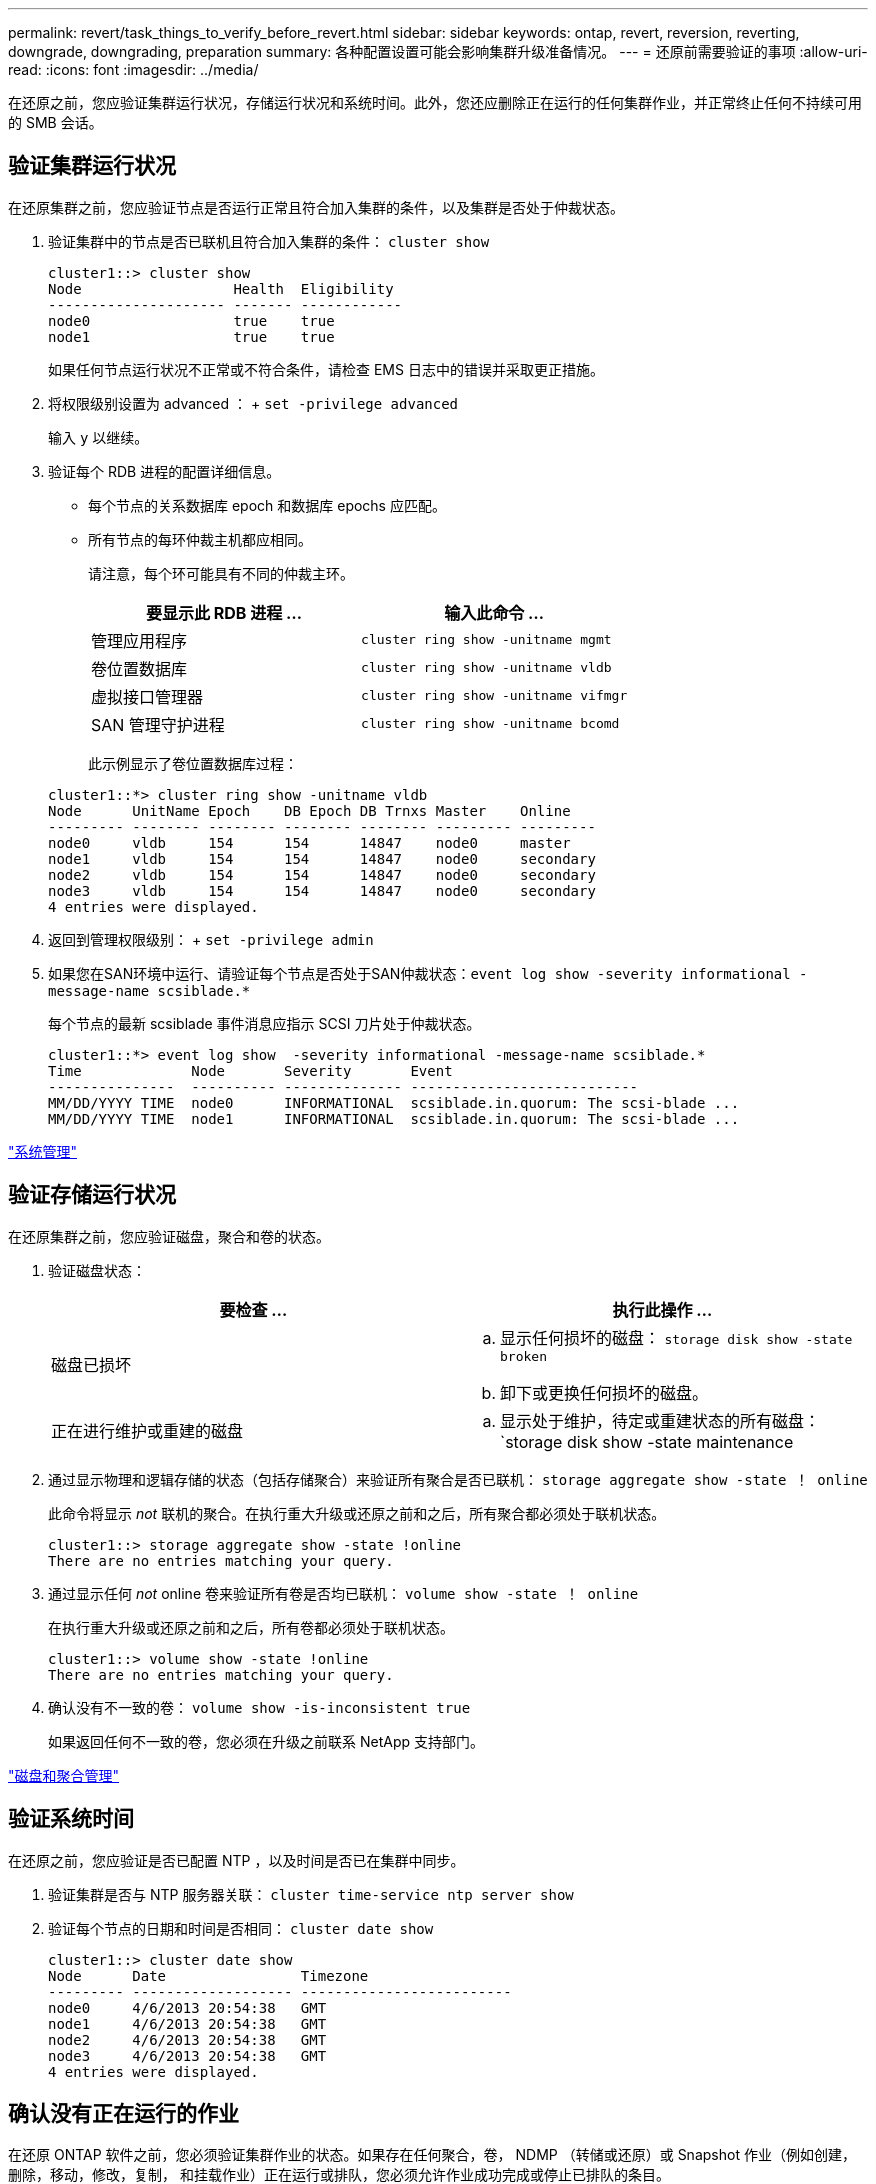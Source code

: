---
permalink: revert/task_things_to_verify_before_revert.html 
sidebar: sidebar 
keywords: ontap, revert, reversion, reverting, downgrade, downgrading, preparation 
summary: 各种配置设置可能会影响集群升级准备情况。 
---
= 还原前需要验证的事项
:allow-uri-read: 
:icons: font
:imagesdir: ../media/


[role="lead"]
在还原之前，您应验证集群运行状况，存储运行状况和系统时间。此外，您还应删除正在运行的任何集群作业，并正常终止任何不持续可用的 SMB 会话。



== 验证集群运行状况

在还原集群之前，您应验证节点是否运行正常且符合加入集群的条件，以及集群是否处于仲裁状态。

. 验证集群中的节点是否已联机且符合加入集群的条件： `cluster show`
+
[listing]
----
cluster1::> cluster show
Node                  Health  Eligibility
--------------------- ------- ------------
node0                 true    true
node1                 true    true
----
+
如果任何节点运行状况不正常或不符合条件，请检查 EMS 日志中的错误并采取更正措施。

. 将权限级别设置为 advanced ： + `set -privilege advanced`
+
输入 `y` 以继续。

. 验证每个 RDB 进程的配置详细信息。
+
** 每个节点的关系数据库 epoch 和数据库 epochs 应匹配。
** 所有节点的每环仲裁主机都应相同。
+
请注意，每个环可能具有不同的仲裁主环。

+
[cols="2*"]
|===
| 要显示此 RDB 进程 ... | 输入此命令 ... 


 a| 
管理应用程序
 a| 
`cluster ring show -unitname mgmt`



 a| 
卷位置数据库
 a| 
`cluster ring show -unitname vldb`



 a| 
虚拟接口管理器
 a| 
`cluster ring show -unitname vifmgr`



 a| 
SAN 管理守护进程
 a| 
`cluster ring show -unitname bcomd`

|===
+
此示例显示了卷位置数据库过程：

+
[listing]
----
cluster1::*> cluster ring show -unitname vldb
Node      UnitName Epoch    DB Epoch DB Trnxs Master    Online
--------- -------- -------- -------- -------- --------- ---------
node0     vldb     154      154      14847    node0     master
node1     vldb     154      154      14847    node0     secondary
node2     vldb     154      154      14847    node0     secondary
node3     vldb     154      154      14847    node0     secondary
4 entries were displayed.
----


. 返回到管理权限级别： + `set -privilege admin`
. 如果您在SAN环境中运行、请验证每个节点是否处于SAN仲裁状态：`event log show -severity informational -message-name scsiblade.*`
+
每个节点的最新 scsiblade 事件消息应指示 SCSI 刀片处于仲裁状态。

+
[listing]
----
cluster1::*> event log show  -severity informational -message-name scsiblade.*
Time             Node       Severity       Event
---------------  ---------- -------------- ---------------------------
MM/DD/YYYY TIME  node0      INFORMATIONAL  scsiblade.in.quorum: The scsi-blade ...
MM/DD/YYYY TIME  node1      INFORMATIONAL  scsiblade.in.quorum: The scsi-blade ...
----


link:../system-admin/index.html["系统管理"]



== 验证存储运行状况

在还原集群之前，您应验证磁盘，聚合和卷的状态。

. 验证磁盘状态：
+
[cols="2*"]
|===
| 要检查 ... | 执行此操作 ... 


 a| 
磁盘已损坏
 a| 
.. 显示任何损坏的磁盘： `storage disk show -state broken`
.. 卸下或更换任何损坏的磁盘。




 a| 
正在进行维护或重建的磁盘
 a| 
.. 显示处于维护，待定或重建状态的所有磁盘： `storage disk show -state maintenance| pending" reconstructing`
.. 等待维护或重建操作完成，然后再继续。


|===
. 通过显示物理和逻辑存储的状态（包括存储聚合）来验证所有聚合是否已联机： `storage aggregate show -state ！ online`
+
此命令将显示 _not_ 联机的聚合。在执行重大升级或还原之前和之后，所有聚合都必须处于联机状态。

+
[listing]
----
cluster1::> storage aggregate show -state !online
There are no entries matching your query.
----
. 通过显示任何 _not_ online 卷来验证所有卷是否均已联机： `volume show -state ！ online`
+
在执行重大升级或还原之前和之后，所有卷都必须处于联机状态。

+
[listing]
----
cluster1::> volume show -state !online
There are no entries matching your query.
----
. 确认没有不一致的卷： `volume show -is-inconsistent true`
+
如果返回任何不一致的卷，您必须在升级之前联系 NetApp 支持部门。



link:../disks-aggregates/index.html["磁盘和聚合管理"]



== 验证系统时间

在还原之前，您应验证是否已配置 NTP ，以及时间是否已在集群中同步。

. 验证集群是否与 NTP 服务器关联： `cluster time-service ntp server show`
. 验证每个节点的日期和时间是否相同： `cluster date show`
+
[listing]
----
cluster1::> cluster date show
Node      Date                Timezone
--------- ------------------- -------------------------
node0     4/6/2013 20:54:38   GMT
node1     4/6/2013 20:54:38   GMT
node2     4/6/2013 20:54:38   GMT
node3     4/6/2013 20:54:38   GMT
4 entries were displayed.
----




== 确认没有正在运行的作业

在还原 ONTAP 软件之前，您必须验证集群作业的状态。如果存在任何聚合，卷， NDMP （转储或还原）或 Snapshot 作业（例如创建，删除，移动，修改，复制， 和挂载作业）正在运行或排队，您必须允许作业成功完成或停止已排队的条目。

. 查看任何正在运行或已排队的聚合，卷或 Snapshot 作业的列表： `job show`
+
[listing]
----
cluster1::> job show
                            Owning
Job ID Name                 Vserver    Node           State
------ -------------------- ---------- -------------- ----------
8629   Vol Reaper           cluster1   -              Queued
       Description: Vol Reaper Job
8630   Certificate Expiry Check
                            cluster1   -              Queued
       Description: Certificate Expiry Check
.
.
.
----
. 删除任何正在运行或已排队的聚合，卷或 Snapshot 副本作业： `job delete -id job_id`
+
[listing]
----
cluster1::> job delete -id 8629
----
. 确认没有聚合，卷或 Snapshot 作业正在运行或已排队： `job show`
+
在此示例中，已删除所有正在运行和已排队的作业：

+
[listing]
----
cluster1::> job show
                            Owning
Job ID Name                 Vserver    Node           State
------ -------------------- ---------- -------------- ----------
9944   SnapMirrorDaemon_7_2147484678
                            cluster1   node1          Dormant
       Description: Snapmirror Daemon for 7_2147484678
18377  SnapMirror Service Job
                            cluster1   node0          Dormant
       Description: SnapMirror Service Job
2 entries were displayed
----




== 应终止的 SMB 会话

在还原之前，您应确定并正常终止任何不持续可用的 SMB 会话。

通过使用 SMB 3.0 协议的 Hyper-V 或 Microsoft SQL Server 客户端访问的持续可用 SMB 共享，无需在升级或降级之前终止。

. 确定任何已建立但不持续可用的 SMB 会话： `vserver cifs session show -continuously-available Yes -instance`
+
此命令可显示有关任何不具有持续可用性的 SMB 会话的详细信息。在继续 ONTAP 降级之前，您应终止它们。

+
[listing]
----
cluster1::> vserver cifs session show -continuously-available Yes -instance

                        Node: node1
                     Vserver: vs1
                  Session ID: 1
               Connection ID: 4160072788
Incoming Data LIF IP Address: 198.51.100.5
      Workstation IP address: 203.0.113.20
    Authentication Mechanism: NTLMv2
                Windows User: CIFSLAB\user1
                   UNIX User: nobody
                 Open Shares: 1
                  Open Files: 2
                  Open Other: 0
              Connected Time: 8m 39s
                   Idle Time: 7m 45s
            Protocol Version: SMB2_1
      Continuously Available: No
1 entry was displayed.
----
. 如有必要，请确定为您标识的每个 SMB 会话打开的文件： `vserver cifs session file show -session-id session_ID`
+
[listing]
----
cluster1::> vserver cifs session file show -session-id 1

Node:       node1
Vserver:    vs1
Connection: 4160072788
Session:    1
File    File      Open Hosting                               Continuously
ID      Type      Mode Volume          Share                 Available
------- --------- ---- --------------- --------------------- ------------
1       Regular   rw   vol10           homedirshare          No
Path: \TestDocument.docx
2       Regular   rw   vol10           homedirshare          No
Path: \file1.txt
2 entries were displayed.
----

